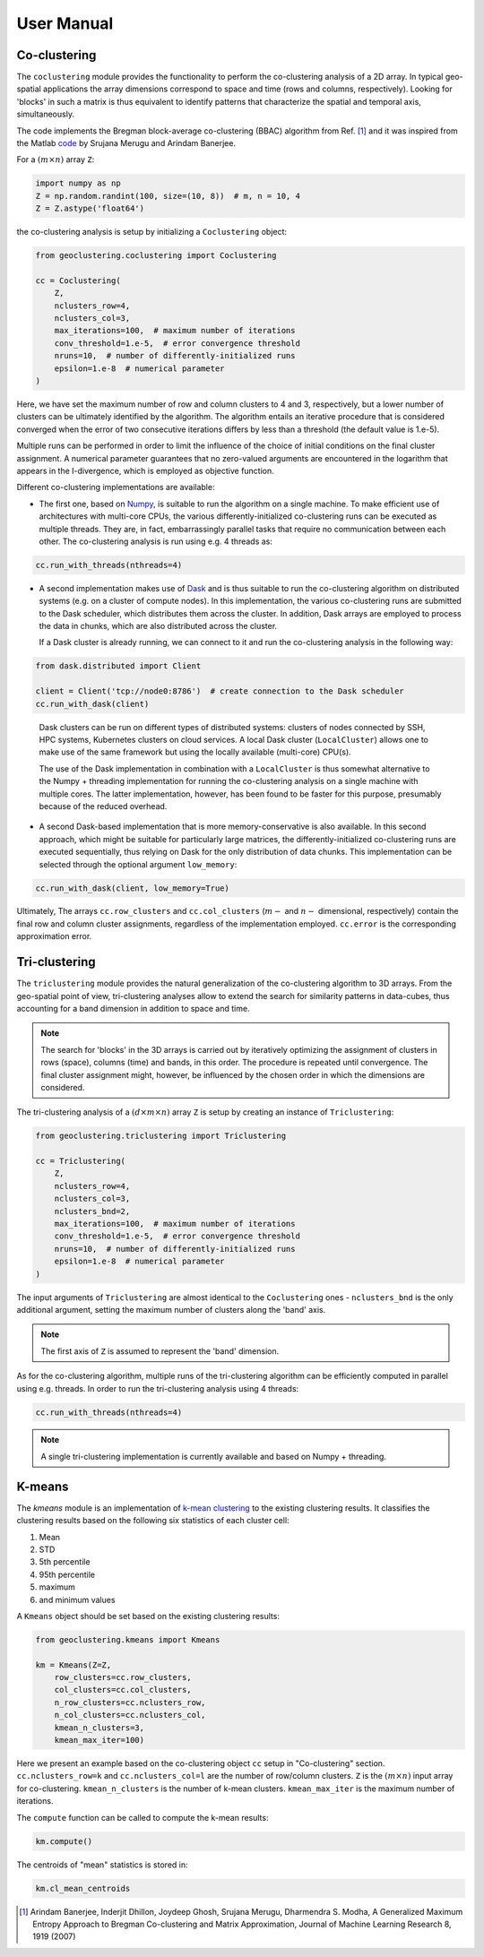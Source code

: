 User Manual
===========

Co-clustering
-------------

The ``coclustering`` module provides the functionality to perform 
the co-clustering analysis of a 2D array. In typical geo-spatial applications
the array dimensions correspond to space and time (rows and columns, respectively). 
Looking for 'blocks' in such a matrix is thus equivalent to identify patterns 
that characterize the spatial and temporal axis, simultaneously.

The code implements the Bregman block-average co-clustering 
(BBAC) algorithm from Ref. [#]_ and it was inspired from the Matlab `code`_ 
by Srujana Merugu and Arindam Banerjee.

.. _code: http://www.ideal.ece.utexas.edu/software.html

For a :math:`(m\times n)` array ``Z``:

.. code-block:: python

    import numpy as np
    Z = np.random.randint(100, size=(10, 8))  # m, n = 10, 4
    Z = Z.astype('float64')

the co-clustering analysis is setup by initializing a 
``Coclustering`` object:

.. code-block:: python

    from geoclustering.coclustering import Coclustering
    
    cc = Coclustering(
        Z, 
        nclusters_row=4, 
        nclusters_col=3, 
        max_iterations=100,  # maximum number of iterations
        conv_threshold=1.e-5,  # error convergence threshold 
        nruns=10,  # number of differently-initialized runs
        epsilon=1.e-8  # numerical parameter
    )

Here, we have set the maximum number of row and column clusters to 4 and 3, respectively, 
but a lower number of clusters can be ultimately identified by the algorithm. 
The algorithm entails an iterative procedure that is considered converged when the error 
of two consecutive iterations differs by less than a threshold (the default value is 1.e-5). 

Multiple runs can be performed in order to limit the influence of the choice of initial 
conditions on the final cluster assignment. A numerical parameter guarantees that no 
zero-valued arguments are encountered in the logarithm that appears in the I-divergence, 
which is employed as objective function.

Different co-clustering implementations are available:

* The first one, based on `Numpy`_, is suitable to run the algorithm on a single machine. 
  To make efficient use of architectures with multi-core CPUs, the various 
  differently-initialized co-clustering runs can be executed as multiple threads. 
  They are, in fact, embarrassingly parallel tasks that require no communication 
  between each other. The co-clustering analysis is run using e.g. 4 threads as:

.. code-block:: python

    cc.run_with_threads(nthreads=4)
    
.. _Numpy: https://numpy.org    
    
* A second implementation makes use of `Dask`_ and is thus suitable to run the co-clustering 
  algorithm on distributed systems (e.g. on a cluster of compute nodes). In this implementation, 
  the various co-clustering runs are submitted to the Dask scheduler, which distributes them 
  across the cluster. In addition, Dask arrays are employed to process the data in chunks, 
  which are also distributed across the cluster. 

  If a Dask cluster is already running, we can connect to it and run the co-clustering analysis 
  in the following way:

.. code-block:: python

    from dask.distributed import Client
    
    client = Client('tcp://node0:8786')  # create connection to the Dask scheduler
    cc.run_with_dask(client)
    
.. _Dask: https://dask.org   


  Dask clusters can be run on different types of distributed systems: clusters 
  of nodes connected by SSH, HPC systems, Kubernetes clusters on cloud services. 
  A local Dask cluster (``LocalCluster``) allows one to make use of the same 
  framework but using the locally available (multi-core) CPU(s). 

  The use of the Dask implementation in combination with a ``LocalCluster`` is 
  thus somewhat alternative to the Numpy + threading implementation for running 
  the co-clustering analysis on a single machine with multiple cores.  
  The latter implementation, however, has been found to be faster for this purpose, 
  presumably because of the reduced overhead.

* A second Dask-based implementation that is more memory-conservative is also available. 
  In this second approach, which might be suitable for particularly large matrices, the 
  differently-initialized co-clustering runs are executed sequentially, thus relying 
  on Dask for the only distribution of data chunks. This implementation can be selected 
  through the optional argument ``low_memory``:

.. code-block:: python

    cc.run_with_dask(client, low_memory=True)

Ultimately, The arrays ``cc.row_clusters`` and ``cc.col_clusters`` (:math:`m-` and :math:`n-` 
dimensional, respectively) contain the final row and column cluster assignments,
regardless of the implementation employed. ``cc.error`` is the corresponding 
approximation error.

Tri-clustering
--------------

The ``triclustering`` module provides the natural generalization of the 
co-clustering algorithm to 3D arrays. From the geo-spatial point
of view, tri-clustering analyses allow to extend the search for similarity
patterns in data-cubes, thus accounting for a band dimension in addition to 
space and time. 

.. NOTE:: 
    The search for 'blocks' in the 3D arrays is carried out by iteratively
    optimizing the assignment of clusters in rows (space), columns (time) and 
    bands, in this order. The procedure is repeated until convergence. The final
    cluster assignment might, however, be influenced by the chosen order in 
    which the dimensions are considered. 

The tri-clustering analysis of a :math:`(d\times m\times n)` array ``Z`` 
is setup by creating an instance of ``Triclustering``:

.. code-block:: python

    from geoclustering.triclustering import Triclustering
    
    cc = Triclustering(
        Z, 
        nclusters_row=4, 
        nclusters_col=3,
        nclusters_bnd=2,  
        max_iterations=100,  # maximum number of iterations
        conv_threshold=1.e-5,  # error convergence threshold 
        nruns=10,  # number of differently-initialized runs
        epsilon=1.e-8  # numerical parameter
    )

The input arguments of ``Triclustering`` are almost identical to the
``Coclustering`` ones - ``nclusters_bnd`` is the only additional argument,
setting the maximum number of clusters along the 'band' axis. 

.. NOTE::
    The first axis of ``Z`` is assumed to represent the 'band' dimension.

As for the co-clustering algorithm, multiple runs of the tri-clustering 
algorithm can be efficiently computed in parallel using e.g. threads. 
In order to run the tri-clustering analysis using 4 threads: 

.. code-block:: python

    cc.run_with_threads(nthreads=4)

.. NOTE::
    A single tri-clustering implementation is currently available and based 
    on Numpy + threading.

K-means
-------
The `kmeans` module is an implementation of `k-mean clustering`_ to the existing clustering results. 
It classifies the clustering results based on the following six statistics of each cluster cell:

#. Mean
#. STD
#. 5th percentile
#. 95th percentile
#. maximum
#. and minimum values

A ``Kmeans`` object should be set based on the existing clustering results:

.. code-block:: python

    from geoclustering.kmeans import Kmeans

    km = Kmeans(Z=Z,
        row_clusters=cc.row_clusters,
        col_clusters=cc.col_clusters,
        n_row_clusters=cc.nclusters_row,
        n_col_clusters=cc.nclusters_col,
        kmean_n_clusters=3,
        kmean_max_iter=100)

Here we present an example based on the co-clustering object ``cc`` setup in "Co-clustering" section.
``cc.nclusters_row=k`` and  ``cc.nclusters_col=l`` are the number of row/column clusters.
``Z`` is the :math:`(m\times n)` input array for co-clustering. 
``kmean_n_clusters`` is the number of k-mean clusters. 
``kmean_max_iter`` is the maximum number of iterations.

The ``compute`` function can be called to compute the k-mean results:

.. code-block:: python

    km.compute()

The centroids of "mean" statistics is stored in:

.. code-block:: python

    km.cl_mean_centroids
        
.. _k-mean clustering: https://en.wikipedia.org/wiki/K-means_clustering



.. [#] Arindam Banerjee, Inderjit Dhillon, Joydeep Ghosh, Srujana Merugu, Dharmendra S. Modha, A Generalized Maximum Entropy Approach to Bregman Co-clustering and Matrix Approximation, Journal of Machine Learning Research 8, 1919 (2007)
